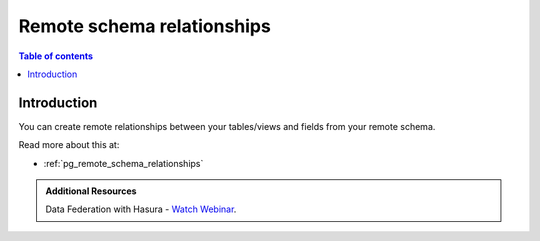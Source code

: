 .. meta::
   :description: Manage remote schema relationships with Hasura
   :keywords: hasura, docs, remote schema, relationships

.. _remote_schema_relationships:

Remote schema relationships
===========================

.. contents:: Table of contents
  :backlinks: none
  :depth: 1
  :local:

Introduction
------------

You can create remote relationships between your tables/views and fields from your remote schema.

Read more about this at:

- :ref:`pg_remote_schema_relationships`

.. admonition:: Additional Resources

  Data Federation with Hasura - `Watch Webinar <https://hasura.io/events/webinar/data-federation-hasura-graphql/?pg=docs&plcmt=body&cta=watch-webinar&tech=>`__.
